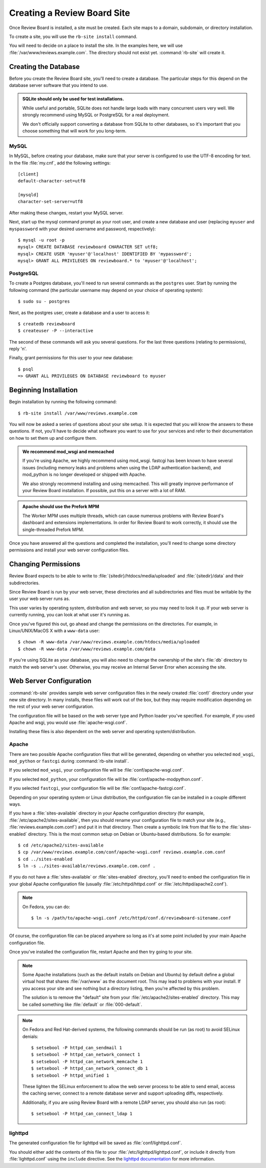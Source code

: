 .. _creating-sites:

============================
Creating a Review Board Site
============================

Once Review Board is installed, a site must be created. Each site maps to
a domain, subdomain, or directory installation.

To create a site, you will use the ``rb-site install`` command.

You will need to decide on a place to install the site. In the examples
here, we will use :file:`/var/www/reviews.example.com`. The directory
should not exist yet. :command:`rb-site` will create it.


Creating the Database
=====================

Before you create the Review Board site, you'll need to create a database. The
particular steps for this depend on the database server software that you
intend to use.

.. admonition:: SQLite should only be used for test installations.

   While useful and portable, SQLite does not handle large loads with many
   concurrent users very well. We strongly recommend using MySQL or
   PostgreSQL for a real deployment.

   We don't officially support converting a database from SQLite to other
   databases, so it's important that you choose something that will work
   for you long-term.


MySQL
-----

In MySQL, before creating your database, make sure that your server is
configured to use the UTF-8 encoding for text. In the file :file:`my.cnf`, add
the following settings::

    [client]
    default-character-set=utf8

    [mysqld]
    character-set-server=utf8

After making these changes, restart your MySQL server.

Next, start up the mysql command prompt as your root user, and create a new
database and user (replacing ``myuser`` and ``myspassword`` with your desired
username and password, respectively)::

    $ mysql -u root -p
    mysql> CREATE DATABASE reviewboard CHARACTER SET utf8;
    mysql> CREATE USER 'myuser'@'localhost' IDENTIFIED BY 'mypassword';
    mysql> GRANT ALL PRIVILEGES ON reviewboard.* to 'myuser'@'localhost';


PostgreSQL
----------

To create a Postgres database, you'll need to run several commands as the
``postgres`` user. Start by running the following command (the particular
username may depend on your choice of operating system)::

    $ sudo su - postgres

Next, as the postgres user, create a database and a user to access it::

    $ createdb reviewboard
    $ createuser -P --interactive

The second of these commands will ask you several questions. For the last three
questions (relating to permissions), reply 'n'.

Finally, grant permissions for this user to your new database::

    $ psql
    => GRANT ALL PRIVILEGES ON DATABASE reviewboard to myuser


Beginning Installation
======================

Begin installation by running the following command::

    $ rb-site install /var/www/reviews.example.com

You will now be asked a series of questions about your site setup. It is
expected that you will know the answers to these questions. If not, you'll
have to decide what software you want to use for your services and refer to
their documentation on how to set them up and configure them.

.. admonition:: We recommend mod_wsgi and memcached

   If you're using Apache, we highly recommend using mod_wsgi. fastcgi
   has been known to have several issues (including memory leaks and problems
   when using the LDAP authentication backend), and mod_python is no longer
   developed or shipped with Apache.

   We also strongly recommend installing and using memcached. This will
   greatly improve performance of your Review Board installation. If
   possible, put this on a server with a lot of RAM.

.. admonition:: Apache should use the Prefork MPM

   The Worker MPM uses multiple threads, which can cause numerous problems
   with Review Board's dashboard and extensions implementations. In order for
   Review Board to work correctly, it should use the single-threaded Prefork
   MPM.

Once you have answered all the questions and completed the installation,
you'll need to change some directory permissions and install your web server
configuration files.


Changing Permissions
====================

Review Board expects to be able to write to
:file:`{sitedir}/htdocs/media/uploaded` and :file:`{sitedir}/data` and
their subdirectories.

Since Review Board is run by your web server, these directories and all
subdirectories and files must be writable by the user your web server runs
as.

This user varies by operating system, distribution and web server, so you may
need to look it up. If your web server is currently running, you can look at
what user it's running as.

Once you've figured this out, go ahead and change the permissions on the
directories. For example, in Linux/UNIX/MacOS X with a ``www-data`` user::

    $ chown -R www-data /var/www/reviews.example.com/htdocs/media/uploaded
    $ chown -R www-data /var/www/reviews.example.com/data

If you're using SQLite as your database, you will also need to change the
ownership of the site's :file:`db` directory to match the web server's
user. Otherwise, you may receive an Internal Server Error when accessing
the site.


Web Server Configuration
========================

:command:`rb-site` provides sample web server configuration files in the newly
created :file:`conf/` directory under your new site directory. In many installs,
these files will work out of the box, but they may require modification
depending on the rest of your web server configuration.

The configuration file will be based on the web server type and Python loader
you've specified. For example, if you used Apache and wsgi, you would
use :file:`apache-wsgi.conf`.

Installing these files is also dependent on the web server and operating
system/distribution.


Apache
------

There are two possible Apache configuration files that will be generated,
depending on whether you selected ``mod_wsgi``, ``mod_python`` or ``fastcgi``
during :command:`rb-site install`.

If you selected ``mod_wsgi``, your configuration file will be
:file:`conf/apache-wsgi.conf`.

If you selected ``mod_python``, your configuration file will be
:file:`conf/apache-modpython.conf`.

If you selected ``fastcgi``, your configuration file will be
:file:`conf/apache-fastcgi.conf`.

Depending on your operating system or Linux distribution, the configuration
file can be installed in a couple different ways.

If you have a :file:`sites-available` directory in your Apache
configuration directory (for example, :file:`/etc/apache2/sites-available`,
then you should rename your configuration file to match your site
(e.g., :file:`reviews.example.com.conf`) and put it in that directory. Then
create a symbolic link from that file to the :file:`sites-enabled`
directory. This is the most common setup on Debian or Ubuntu-based
distributions. So for example::

    $ cd /etc/apache2/sites-available
    $ cp /var/www/reviews.example.com/conf/apache-wsgi.conf reviews.example.com.conf
    $ cd ../sites-enabled
    $ ln -s ../sites-available/reviews.example.com.conf .

If you do not have a :file:`sites-available` or :file:`sites-enabled`
directory, you'll need to embed the configuration file in your global
Apache configuration file (usually :file:`/etc/httpd/httpd.conf` or
:file:`/etc/httpd/apache2.conf`).

.. note::

   On Fedora, you can do::

      $ ln -s /path/to/apache-wsgi.conf /etc/httpd/conf.d/reviewboard-sitename.conf

Of course, the configuration file can be placed anywhere so long as it's
at some point included by your main Apache configuration file.

Once you've installed the configuration file, restart Apache and then
try going to your site.

.. note::

    Some Apache installations (such as the default installs on Debian
    and Ubuntu) by default define a global virtual host that shares
    :file:`/var/www` as the document root. This may lead to problems
    with your install. If you access your site and see nothing but
    a directory listing, then you're affected by this problem.

    The solution is to remove the "default" site from your
    :file:`/etc/apache2/sites-enabled` directory. This may be
    called something like :file:`default` or :file:`000-default`.

.. note::

   On Fedora and Red Hat-derived systems, the following commands
   should be run (as root) to avoid SELinux denials::

      $ setsebool -P httpd_can_sendmail 1
      $ setsebool -P httpd_can_network_connect 1
      $ setsebool -P httpd_can_network_memcache 1
      $ setsebool -P httpd_can_network_connect_db 1
      $ setsebool -P httpd_unified 1

   These lighten the SELinux enforcement to allow the web server
   process to be able to send email, access the caching server,
   connect to a remote database server and support uploading diffs,
   respectively.

   Additionally, if you are using Review Board with a remote LDAP
   server, you should also run (as root)::

      $ setsebool -P httpd_can_connect_ldap 1

lighttpd
--------

The generated configuration file for lighttpd will be saved as
:file:`conf/lighttpd.conf`.

You should either add the contents of this file to your
:file:`/etc/lighttpd/lighttpd.conf`, or include it directly from
:file:`lighttpd.conf` using the ``include`` directive. See the
`lighttpd documentation`_ for more information.

.. _`lighttpd documentation`: https://redmine.lighttpd.net/projects/lighttpd/wiki
